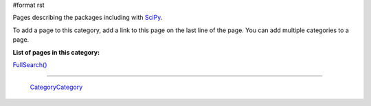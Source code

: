 #format rst

Pages describing the packages including with SciPy_.

To add a page to this category, add a link to this page on the last line of the page. You can add multiple categories to a page.

**List of pages in this category:**

`FullSearch()`_

-------------------------

 CategoryCategory_

.. ############################################################################

.. _SciPy: ../SciPy

.. _FullSearch(): ../FullSearch()

.. _CategoryCategory: ../CategoryCategory

